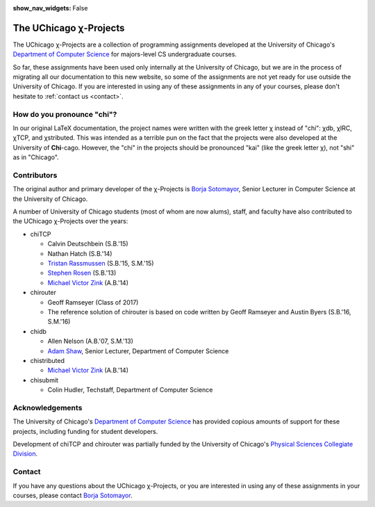 :show_nav_widgets: False

The UChicago χ-Projects
=======================

The UChicago χ-Projects are a collection of programming assignments developed at the University of Chicago's
`Department of Computer Science <http://www.cs.uchicago.edu/>`__ for majors-level CS undergraduate courses.

So far, these assignments have been used only internally at the University of Chicago, but we are in the process
of migrating all our documentation to this new website, so some of the assignments are not yet ready
for use outside the University of Chicago. If you are interested in using any of these assignments in any of your 
courses, please don't hesitate to :ref:`contact us <contact>`.

How do you pronounce "chi"?
---------------------------

In our original LaTeX documentation, the project names were written with the greek letter χ instead of "chi":
χdb, χIRC, χTCP, and χstributed. This was intended as a terrible pun on the fact that the projects were also
developed at the University of **Chi**-cago. However, the "chi" in the projects should be pronounced "kai"
(like the greek letter χ), not "shi" as in "Chicago". 


Contributors
------------

The original author and primary developer of the χ-Projects is `Borja Sotomayor <http://people.cs.uchicago.edu/~borja/>`__, 
Senior Lecturer in Computer Science at the University of Chicago.

A number of University of Chicago students (most of whom are now alums), staff, and 
faculty have also contributed to the UChicago χ-Projects over the years:

* chiTCP

  * Calvin Deutschbein (S.B.'15)
  * Nathan Hatch (S.B.'14)
  * `Tristan Rassmussen <https://github.com/courageousillumination>`__ (S.B.'15, S.M.'15)
  * `Stephen Rosen <https://github.com/sirosen>`__ (S.B.'13)
  * `Michael Victor Zink <https://github.com/zuwiki>`__ (A.B.'14)

* chirouter

  * Geoff Ramseyer (Class of 2017)
  * The reference solution of chirouter is based on code written by Geoff Ramseyer and Austin Byers (S.B.'16, S.M.'16)

* chidb

  * Allen Nelson (A.B.'07, S.M.'13)
  * `Adam Shaw <http://people.cs.uchicago.edu/~adamshaw/>`__, Senior Lecturer, Department of Computer Science

* chistributed

  * `Michael Victor Zink <https://github.com/zuwiki>`__ (A.B.'14)

* chisubmit

  * Colin Hudler, Techstaff, Department of Computer Science

Acknowledgements
----------------

The University of Chicago's `Department of Computer Science <http://www.cs.uchicago.edu/>`__ has provided 
copious amounts of support for these projects, including funding for student developers.

Development of chiTCP and chirouter was partially funded by the University of Chicago's
`Physical Sciences Collegiate Division <https://college.uchicago.edu/academics/physical-sciences-collegiate-division>`__.

.. _contact:

Contact
-------

If you have any questions about the UChicago χ-Projects, or you are interested in using any of these assignments
in your courses, please contact `Borja Sotomayor <mailto:borja@cs.uchicago.edu>`__.

